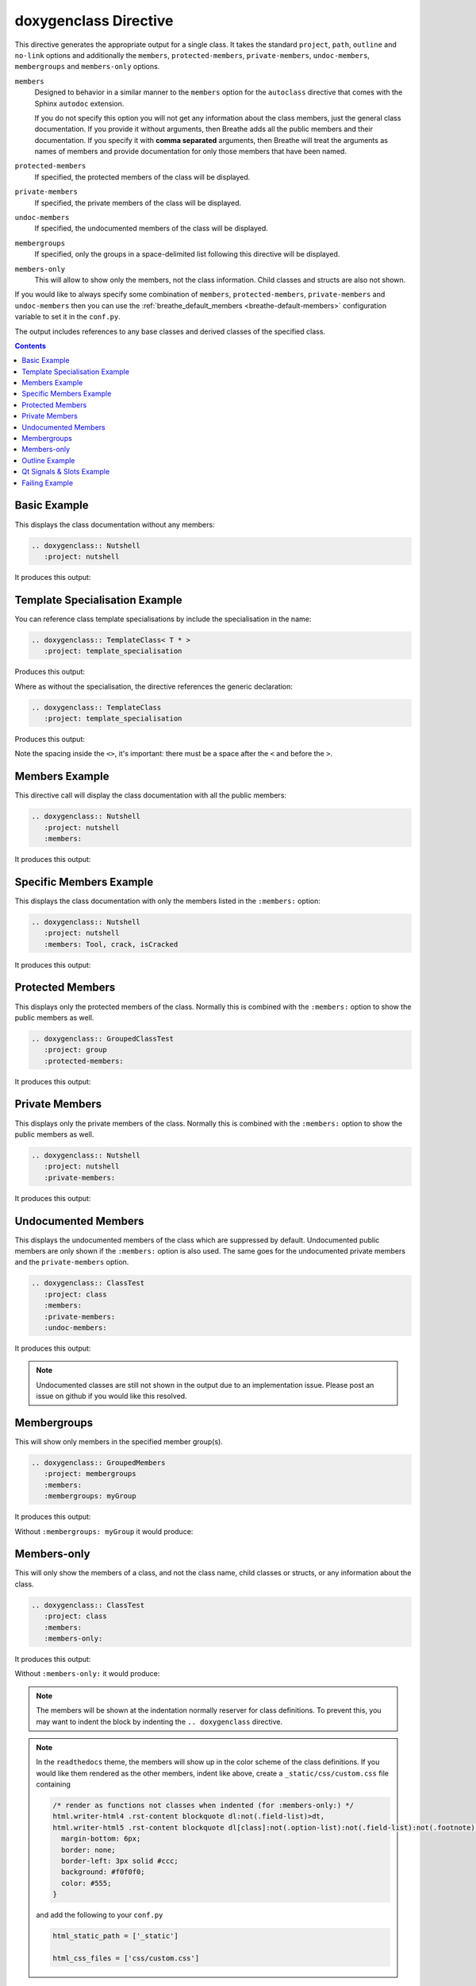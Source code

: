 
.. _class-example:

doxygenclass Directive
======================

This directive generates the appropriate output for a single class. It takes the
standard ``project``, ``path``, ``outline`` and ``no-link`` options and
additionally the ``members``, ``protected-members``, ``private-members``,
``undoc-members``, ``membergroups`` and ``members-only`` options.

``members``
   Designed to behavior in a similar manner to the ``members`` option for the
   ``autoclass`` directive that comes with the Sphinx ``autodoc`` extension.

   If you do not specify this option you will not get any information about the
   class members, just the general class documentation. If you provide it
   without arguments, then Breathe adds all the public members and their
   documentation.  If you specify it with **comma separated** arguments, then
   Breathe will treat the arguments as names of members and provide
   documentation for only those members that have been named.

``protected-members``
   If specified, the protected members of the class will be displayed.

``private-members``
   If specified, the private members of the class will be displayed.

``undoc-members``
   If specified, the undocumented members of the class will be displayed.

``membergroups``
  If specified, only the groups in a space-delimited list following this
  directive will be displayed.

``members-only``
  This will allow to show only the members, not the class information. Child
  classes and structs are also not shown.

If you would like to always specify some combination of ``members``,
``protected-members``, ``private-members`` and ``undoc-members`` then you can
use the :ref:`breathe_default_members <breathe-default-members>` configuration
variable to set it in the ``conf.py``.

The output includes references to any base classes and derived classes of the
specified class.

.. contents::

Basic Example
-------------

.. cpp:namespace:: @ex_class_basic

This displays the class documentation without any members:

.. code-block:: rst

   .. doxygenclass:: Nutshell
      :project: nutshell

It produces this output:

.. doxygenclass:: Nutshell
   :project: nutshell


Template Specialisation Example
-------------------------------

.. cpp:namespace:: @ex_class_template_spec

You can reference class template specialisations by include the specialisation
in the name:

.. code-block:: rst

   .. doxygenclass:: TemplateClass< T * >
      :project: template_specialisation

Produces this output:

.. doxygenclass:: TemplateClass< T * >
   :project: template_specialisation

Where as without the specialisation, the directive references the generic
declaration:

.. code-block:: rst

   .. doxygenclass:: TemplateClass
      :project: template_specialisation

Produces this output:

.. doxygenclass:: TemplateClass
   :project: template_specialisation

Note the spacing inside the ``<>``, it's important: there must be a
space after the ``<`` and before the ``>``.

Members Example
---------------

.. cpp:namespace:: @ex_class_members

This directive call will display the class documentation with all the public
members:

.. code-block:: rst

   .. doxygenclass:: Nutshell
      :project: nutshell
      :members:

It produces this output:

.. doxygenclass:: Nutshell
   :project: nutshell
   :members:
   :no-link:

Specific Members Example
------------------------

.. cpp:namespace:: @ex_class_members_specific

This displays the class documentation with only the members listed in the
``:members:`` option:

.. code-block:: rst

   .. doxygenclass:: Nutshell
      :project: nutshell
      :members: Tool, crack, isCracked

It produces this output:

.. doxygenclass:: Nutshell
   :project: nutshell
   :members: Tool, crack, isCracked
   :no-link:

Protected Members
-----------------

.. cpp:namespace:: @ex_class_members_protected

This displays only the protected members of the class. Normally this is combined
with the ``:members:`` option to show the public members as well.

.. code-block:: rst

   .. doxygenclass:: GroupedClassTest
      :project: group
      :protected-members:

It produces this output:

.. doxygenclass:: GroupedClassTest
   :project: group
   :protected-members:


Private Members
---------------

.. cpp:namespace:: @ex_class_members_private

This displays only the private members of the class. Normally this is combined
with the ``:members:`` option to show the public members as well.

.. code-block:: rst

   .. doxygenclass:: Nutshell
      :project: nutshell
      :private-members:

It produces this output:

.. doxygenclass:: Nutshell
   :project: nutshell
   :private-members:
   :no-link:

Undocumented Members
--------------------

.. cpp:namespace:: @ex_class_members_undocumented

This displays the undocumented members of the class which are suppressed by
default. Undocumented public members are only shown if the ``:members:`` option
is also used. The same goes for the undocumented private members and the
``private-members`` option.

.. code-block:: rst

   .. doxygenclass:: ClassTest
      :project: class
      :members:
      :private-members:
      :undoc-members:

It produces this output:

.. doxygenclass:: ClassTest
   :project: classtest
   :members:
   :private-members:
   :undoc-members:
   :no-link:

.. note::

   Undocumented classes are still not shown in the output due to an implementation
   issue. Please post an issue on github if you would like this resolved.


.. _class-example-membergroups:

Membergroups
------------

.. cpp:namespace:: @ex_class_membergroups

This will show only members in the specified member group(s).

.. code-block:: rst

   .. doxygenclass:: GroupedMembers
      :project: membergroups
      :members:
      :membergroups: myGroup

It produces this output:

.. doxygenclass:: GroupedMembers
   :project: membergroups
   :members:
   :membergroups: myGroup
   :no-link:

Without ``:membergroups: myGroup`` it would produce:

.. cpp:namespace:: @ex_class_membergroups_all

.. doxygenclass:: GroupedMembers
   :project: membergroups
   :members:


.. _class-example-membersonly:

Members-only
------------

.. cpp:namespace:: @ex_class_members_only

This will only show the members of a class, and not the class name, child
classes or structs, or any information about the class.

.. code-block:: rst

   .. doxygenclass:: ClassTest
      :project: class
      :members:
      :members-only:

It produces this output:

.. doxygenclass:: ClassTest
   :project: classtest
   :members:
   :members-only:
   :no-link:

Without ``:members-only:`` it would produce:

.. cpp:namespace:: @ex_class_members_all

.. doxygenclass:: ClassTest
   :project: classtest
   :members:
   :no-link:

.. note::

   The members will be shown at the indentation normally reserver for class
   definitions. To prevent this, you may want to indent the block by indenting
   the ``.. doxygenclass`` directive.

.. note::

   In the ``readthedocs`` theme, the members will show up in the color scheme of the
   class definitions. If you would like them rendered as the other members,
   indent like above, create a ``_static/css/custom.css`` file containing

   .. code-block:: css

      /* render as functions not classes when indented (for :members-only:) */
      html.writer-html4 .rst-content blockquote dl:not(.field-list)>dt,
      html.writer-html5 .rst-content blockquote dl[class]:not(.option-list):not(.field-list):not(.footnote):not(.glossary):not(.simple)>dt {
        margin-bottom: 6px;
        border: none;
        border-left: 3px solid #ccc;
        background: #f0f0f0;
        color: #555;
      }

   and add the following to your ``conf.py``

   .. code-block:: python

      html_static_path = ['_static']

      html_css_files = ['css/custom.css']

Outline Example
---------------

.. cpp:namespace:: @ex_class_outline

This displays only the names of the class members and not their
documentation. The ``:members:`` and ``:private-members:`` options determine
which members are displayed.

.. code-block:: rst

   .. doxygenclass:: Nutshell
      :project: nutshell
      :members:
      :outline:

It produces this output:

.. doxygenclass:: Nutshell
   :project: nutshell
   :members:
   :outline:
   :no-link:

Qt Signals & Slots Example
--------------------------

.. cpp:namespace:: @ex_class_qt

Doxygen is aware of Qt Signals and Slots and so Breathe can pick them up and
display them in the output. They are displayed in appropriate ``Signals``,
``Public Slots``, ``Protected Slots`` and ``Private Slots`` sections.

.. code-block:: rst

   .. doxygenclass:: QtSignalSlotExample
      :project: qtsignalsandslots
      :members:

Produces the following output:

.. doxygenclass:: QtSignalSlotExample
   :project: qtsignalsandslots
   :members:

Failing Example
---------------

.. cpp:namespace:: @ex_class_failing

This intentionally fails:

.. code-block:: rst

   .. doxygenclass:: made_up_class
      :project: class
      :members:

It produces the following warning message:

.. warning::
   doxygenclass: Cannot find class “made_up_class” in doxygen xml
   output for project “class” from directory: ../../examples/doxygen/class/xml/
